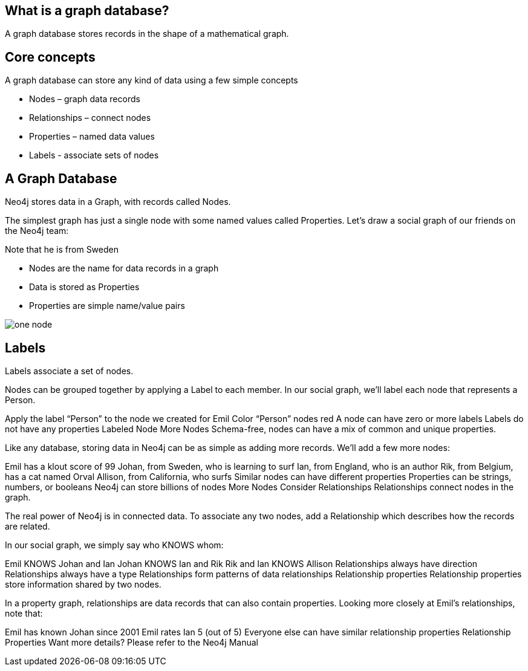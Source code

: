 == What is a graph database?

A graph database stores records in the shape of a mathematical graph.

== Core concepts

A graph database can store any kind of data using a few simple concepts

* Nodes – graph data records
* Relationships – connect nodes
* Properties – named data values
* Labels - associate sets of nodes

== A Graph Database

Neo4j stores data in a Graph, with records called Nodes.

The simplest graph has just a single node with some named values called Properties. Let’s draw a social graph of our friends on the Neo4j team:

.Start by drawing a circle for the node
.Add the name Emil
.Note that he is from Sweden


* Nodes are the name for data records in a graph
* Data is stored as Properties
* Properties are simple name/value pairs

image::img/one_node.png[]
== Labels
Labels associate a set of nodes.

Nodes can be grouped together by applying a Label to each member. In our social graph, we’ll label each node that represents a Person.

Apply the label “Person” to the node we created for Emil
Color “Person” nodes red
A node can have zero or more labels
Labels do not have any properties
Labeled Node
More Nodes
Schema-free, nodes can have a mix of common and unique properties.

Like any database, storing data in Neo4j can be as simple as adding more records. We’ll add a few more nodes:

Emil has a klout score of 99
Johan, from Sweden, who is learning to surf
Ian, from England, who is an author
Rik, from Belgium, has a cat named Orval
Allison, from California, who surfs
Similar nodes can have different properties
Properties can be strings, numbers, or booleans
Neo4j can store billions of nodes
More Nodes
Consider Relationships
Relationships connect nodes in the graph.

The real power of Neo4j is in connected data. To associate any two nodes, add a Relationship which describes how the records are related.

In our social graph, we simply say who KNOWS whom:

Emil KNOWS Johan and Ian
Johan KNOWS Ian and Rik
Rik and Ian KNOWS Allison
Relationships always have direction
Relationships always have a type
Relationships form patterns of data
relationships
Relationship properties
Relationship properties store information shared by two nodes.

In a property graph, relationships are data records that can also contain properties. Looking more closely at Emil’s relationships, note that:

Emil has known Johan since 2001
Emil rates Ian 5 (out of 5)
Everyone else can have similar relationship properties
Relationship Properties
Want more details? Please refer to the Neo4j Manual